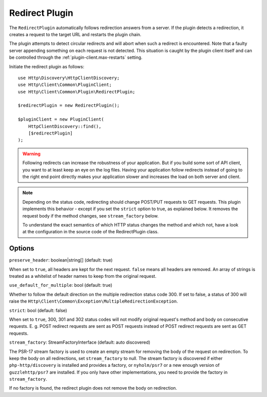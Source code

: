 Redirect Plugin
===============

The ``RedirectPlugin`` automatically follows redirection answers from a server. If the plugin
detects a redirection, it creates a request to the target URL and restarts the plugin chain.

The plugin attempts to detect circular redirects and will abort when such a redirect is
encountered. Note that a faulty server appending something on each request is not detected. This
situation is caught by the plugin client itself and can be controlled through the
:ref:`plugin-client.max-restarts` setting.

Initiate the redirect plugin as follows::

    use Http\Discovery\HttpClientDiscovery;
    use Http\Client\Common\PluginClient;
    use Http\Client\Common\Plugin\RedirectPlugin;

    $redirectPlugin = new RedirectPlugin();

    $pluginClient = new PluginClient(
        HttpClientDiscovery::find(),
        [$redirectPlugin]
    );

.. warning::

    Following redirects can increase the robustness of your application. But if you build some sort
    of API client, you want to at least keep an eye on the log files. Having your application
    follow redirects instead of going to the right end point directly makes your application slower
    and increases the load on both server and client.

.. note::

    Depending on the status code, redirecting should change POST/PUT requests to GET requests. This
    plugin implements this behavior - except if you set the ``strict`` option to true, as explained
    below. It removes the request body if the method changes, see ``stream_factory`` below.

    To understand the exact semantics of which HTTP status changes the method and which not, have a
    look at the configuration in the source code of the RedirectPlugin class.

Options
-------

``preserve_header``: boolean|string[] (default: true)

When set to ``true``, all headers are kept for the next request. ``false`` means all headers are
removed. An array of strings is treated as a whitelist of header names to keep from the original
request.

``use_default_for_multiple``: bool (default: true)

Whether to follow the default direction on the multiple redirection status code 300. If set to
false, a status of 300 will raise the ``Http\Client\Common\Exception\MultipleRedirectionException``.

``strict``: bool (default: false)

When set to ``true``, 300, 301 and 302 status codes will not modify original request's method and
body on consecutive requests. E. g. POST redirect requests are sent as POST requests instead of
POST redirect requests are sent as GET requests.

``stream_factory``: StreamFactoryInterface (default: auto discovered)

The PSR-17 stream factory is used to create an empty stream for removing the body of the request on
redirection. To keep the body on all redirections, set ``stream_factory`` to null.
The stream factory is discovered if either ``php-http/discovery`` is installed and provides a
factory, or ``nyholm/psr7`` or a new enough version of ``guzzlehttp/psr7`` are installed. If you
only have other implementations, you need to provide the factory in ``stream_factory``.

If no factory is found, the redirect plugin does not remove the body on redirection.
